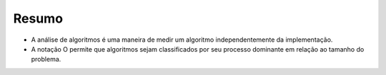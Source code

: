..  Copyright (C)  Brad Miller, David Ranum
    This work is licensed under the Creative Commons Attribution-NonCommercial-ShareAlike 4.0 International License. To view a copy of this license, visit http://creativecommons.org/licenses/by-nc-sa/4.0/.


Resumo
------

-  A análise de algoritmos é uma maneira de medir um algoritmo independentemente
   da implementação.

-  A notação O permite que algoritmos sejam classificados por seu processo
   dominante em relação ao tamanho do problema.
